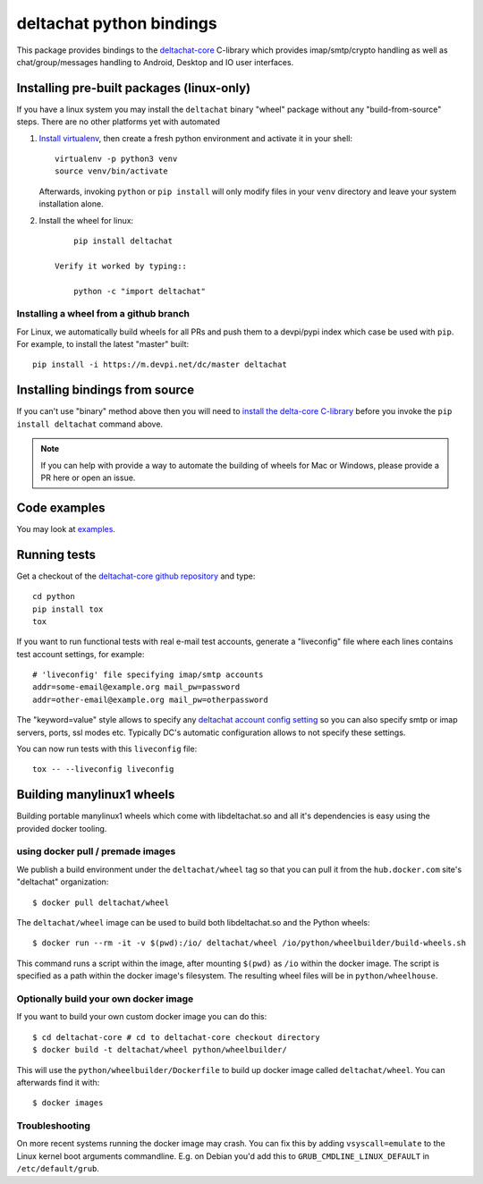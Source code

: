 =========================
deltachat python bindings
=========================

This package provides bindings to the deltachat-core_ C-library
which provides imap/smtp/crypto handling as well as chat/group/messages
handling to Android, Desktop and IO user interfaces.

Installing pre-built packages (linux-only)
==========================================

If you have a linux system you may install the ``deltachat`` binary "wheel" package
without any "build-from-source" steps.  There are no other platforms yet
with automated

1. `Install virtualenv <https://virtualenv.pypa.io/en/stable/installation/>`_,
   then create a fresh python environment and activate it in your shell::

        virtualenv -p python3 venv
        source venv/bin/activate

   Afterwards, invoking ``python`` or ``pip install`` will only
   modify files in your ``venv`` directory and leave your system installation
   alone.

2. Install the wheel for linux::

        pip install deltachat

    Verify it worked by typing::

        python -c "import deltachat"


Installing a wheel from a github branch
---------------------------------------

For Linux, we automatically build wheels for all PRs
and push them to a devpi/pypi index which case be used
with ``pip``.  For example, to install the latest "master" built::

    pip install -i https://m.devpi.net/dc/master deltachat


Installing bindings from source
===============================

If you can't use "binary" method above then you will need
to `install the delta-core C-library <https://github.com/deltachat/deltachat-core/blob/master/README.md>`_ before you invoke the ``pip install deltachat`` command above.

.. note::

    If you can help with provide a way to automate the building of wheels
    for Mac or Windows, please provide a PR here or open an issue.


Code examples
=============

You may look at `examples <https://py.delta.chat/examples.html>`_.


Running tests
=============

Get a checkout of the `deltachat-core github repository`_ and type::

    cd python
    pip install tox
    tox

If you want to run functional tests with real
e-mail test accounts, generate a "liveconfig" file where each
lines contains test account settings, for example::

    # 'liveconfig' file specifying imap/smtp accounts
    addr=some-email@example.org mail_pw=password
    addr=other-email@example.org mail_pw=otherpassword

The "keyword=value" style allows to specify any
`deltachat account config setting <https://c.delta.chat/classdc__context__t.html#aff3b894f6cfca46cab5248fdffdf083d>`_ so you can also specify smtp or imap servers, ports, ssl modes etc.
Typically DC's automatic configuration allows to not specify these settings.

You can now run tests with this ``liveconfig`` file::

    tox -- --liveconfig liveconfig


.. _`deltachat-core github repository`: https://github.com/deltachat/deltachat-core
.. _`deltachat-core`: https://github.com/deltachat/deltachat-core


Building manylinux1 wheels
==========================

Building portable manylinux1 wheels which come with libdeltachat.so
and all it's dependencies is easy using the provided docker tooling.

using docker pull / premade images
------------------------------------

We publish a build environment under the ``deltachat/wheel`` tag so
that you can pull it from the ``hub.docker.com`` site's "deltachat"
organization::

    $ docker pull deltachat/wheel

The ``deltachat/wheel`` image can be used to build both libdeltachat.so
and the Python wheels::

    $ docker run --rm -it -v $(pwd):/io/ deltachat/wheel /io/python/wheelbuilder/build-wheels.sh

This command runs a script within the image, after mounting ``$(pwd)`` as ``/io`` within
the docker image.  The script is specified as a path within the docker image's filesystem.
The resulting wheel files will be in ``python/wheelhouse``.


Optionally build your own docker image
--------------------------------------

If you want to build your own custom docker image you can do this::

   $ cd deltachat-core # cd to deltachat-core checkout directory
   $ docker build -t deltachat/wheel python/wheelbuilder/

This will use the ``python/wheelbuilder/Dockerfile`` to build
up docker image called ``deltachat/wheel``.  You can afterwards
find it with::

   $ docker images


Troubleshooting
---------------

On more recent systems running the docker image may crash.  You can
fix this by adding ``vsyscall=emulate`` to the Linux kernel boot
arguments commandline.  E.g. on Debian you'd add this to
``GRUB_CMDLINE_LINUX_DEFAULT`` in ``/etc/default/grub``.
